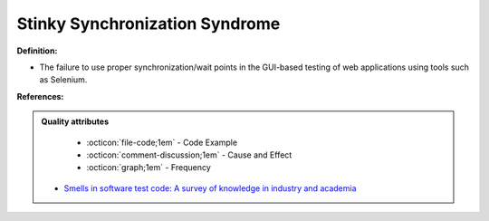 Stinky Synchronization Syndrome
^^^^^
**Definition:**

* The failure to use proper synchronization/wait points in the GUI-based testing of web applications using tools such as Selenium.


**References:**

.. admonition:: Quality attributes

    * :octicon:`file-code;1em` -  Code Example
    * :octicon:`comment-discussion;1em` -  Cause and Effect
    * :octicon:`graph;1em` -  Frequency

 * `Smells in software test code: A survey of knowledge in industry and academia <https://www.sciencedirect.com/science/article/abs/pii/S0164121217303060>`_

